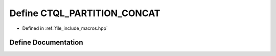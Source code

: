.. _exhale_define_macros_8hpp_1ada80b6c201556dd389cfb87dfec94423:

Define CTQL_PARTITION_CONCAT
============================

- Defined in :ref:`file_include_macros.hpp`


Define Documentation
--------------------


.. doxygendefine:: CTQL_PARTITION_CONCAT
   :project: ctql